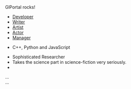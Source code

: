 #+BEGIN_HTML  
<a name="join"/>
<p data-sr="enter bottom and scale up 20% over 2s"> GlPortal rocks! </p>
<div class="panel panel-default">
  <div class="panel-body">

    <ul class="nav nav-tabs" role="tablist" id="myTab">
      <li role="presentation" class="active"><a href="#teamDev" aria-controls="teamDev" role="tab" data-toggle="tab">Developer</a></li>
      <li role="presentation"><a href="#teamWrit" aria-controls="teamWrit" role="tab" data-toggle="tab">Writer</a></li>
      <li role="presentation"><a href="#artist" role="tab" data-toggle="tab">Artist</a></li>
      <li role="presentation"><a href="#actor"  role="tab" data-toggle="tab">Actor</a></li>
      <li role="presentation"><a href="#manager" role="tab" data-toggle="tab">Manager</a></li>
    </ul>

    <div class="tab-content">
      <div role="tabpanel" class="tab-pane active" id="teamDev">
        <ul>
          <li>C++, Python and JavaScript</li>
          
        </ul>
      </div>
      <div role="tabpanel" class="tab-pane" id="teamWrit">
        <ul>
          <li>Sophisticated Researcher</li>
          <li>Takes the science part in science-fiction very seriously.<li>
        </ul>
      </div>
      <div role="tabpanel" class="tab-pane" id="profile">...</div>
      <div role="tabpanel" class="tab-pane" id="messages">...</div>
    </div>

  </div>
</div>
#+END_HTML
